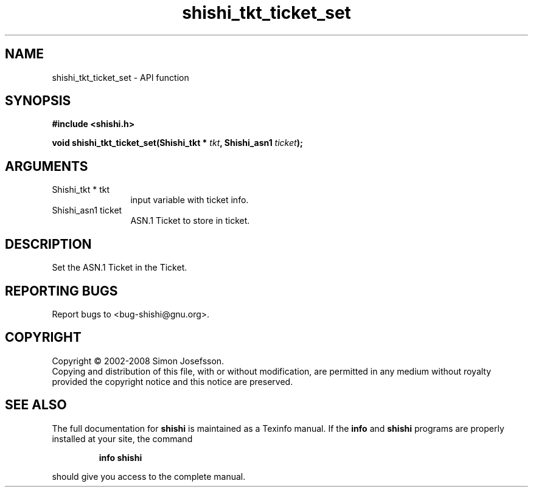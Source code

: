 .\" DO NOT MODIFY THIS FILE!  It was generated by gdoc.
.TH "shishi_tkt_ticket_set" 3 "0.0.39" "shishi" "shishi"
.SH NAME
shishi_tkt_ticket_set \- API function
.SH SYNOPSIS
.B #include <shishi.h>
.sp
.BI "void shishi_tkt_ticket_set(Shishi_tkt * " tkt ", Shishi_asn1 " ticket ");"
.SH ARGUMENTS
.IP "Shishi_tkt * tkt" 12
input variable with ticket info.
.IP "Shishi_asn1 ticket" 12
ASN.1 Ticket to store in ticket.
.SH "DESCRIPTION"
Set the ASN.1 Ticket in the Ticket.
.SH "REPORTING BUGS"
Report bugs to <bug-shishi@gnu.org>.
.SH COPYRIGHT
Copyright \(co 2002-2008 Simon Josefsson.
.br
Copying and distribution of this file, with or without modification,
are permitted in any medium without royalty provided the copyright
notice and this notice are preserved.
.SH "SEE ALSO"
The full documentation for
.B shishi
is maintained as a Texinfo manual.  If the
.B info
and
.B shishi
programs are properly installed at your site, the command
.IP
.B info shishi
.PP
should give you access to the complete manual.
